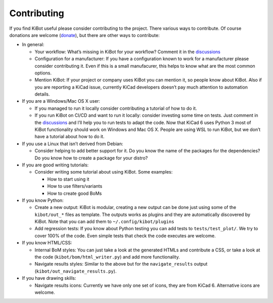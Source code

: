.. index::
   single: contributing

Contributing
------------

If you find KiBot useful please consider contributing to the project.
There various ways to contribute. Of course donations are welcome
(`donate <https://www.paypal.com/donate/?hosted_button_id=K2T86GDTTMRPL>`__),
but there are other ways to contribute:

-  In general:

   -  Your workflow: What’s missing in KiBot for your workflow? Comment
      it in the
      `discussions <https://github.com/INTI-CMNB/KiBot/discussions/categories/missing-in-my-workflow>`__
   -  Configuration for a manufacturer: If you have a configuration
      known to work for a manufacturer please consider contributing it.
      Even if this is a small manufacurer, this helps to know what are
      the most common options.
   -  Mention KiBot: If your project or company uses KiBot you can
      mention it, so people know about KiBot. Also if you are reporting
      a KiCad issue, currently KiCad developers doesn’t pay much
      attention to automation details.

-  If you are a Windows/Mac OS X user:

   -  If you managed to run it locally consider contributing a tutorial
      of how to do it.
   -  If you run KiBot on CI/CD and want to run it locally: consider
      investing some time on tests. Just comment in the
      `discussions <https://github.com/INTI-CMNB/KiBot/discussions/categories/other-platforms>`__
      and I’ll help you to run tests to adapt the code. Now that KiCad 6
      uses Python 3 most of KiBot functionality should work on Windows
      and Mac OS X. People are using WSL to run KiBot, but we don’t have
      a tutorial about how to do it.

-  If you use a Linux that isn’t derived from Debian:

   -  Consider helping to add better support for it. Do you know the
      name of the packages for the dependencies? Do you know how to
      create a package for your distro?

-  If you are good writing tutorials:

   -  Consider writing some tutorial about using KiBot. Some examples:

      -  How to start using it
      -  How to use filters/variants
      -  How to create good BoMs

-  If you know Python:

   -  Create a new output: KiBot is modular, creating a new output can
      be done just using some of the ``kibot/out_*`` files as template.
      The outputs works as plugins and they are automatically discovered
      by KiBot. Note that you can add them to
      ``~/.config/kibot/plugins``
   -  Add regression tests: If you know about Python testing you can add
      tests to ``tests/test_plot/``. We try to cover 100% of the code.
      Even simple tests that check the code executes are welcome.

-  If you know HTML/CSS:

   -  Internal BoM styles: You can just take a look at the generated
      HTMLs and contribute a CSS, or take a look at the code
      (``kibot/bom/html_writer.py``) and add more functionality.
   -  Navigate results styles: Similar to the above but for the
      ``navigate_results`` output (``kibot/out_navigate_results.py``).

-  If you have drawing skills:

   -  Navigate results icons: Currently we have only one set of icons,
      they are from KiCad 6. Alternative icons are welcome.


